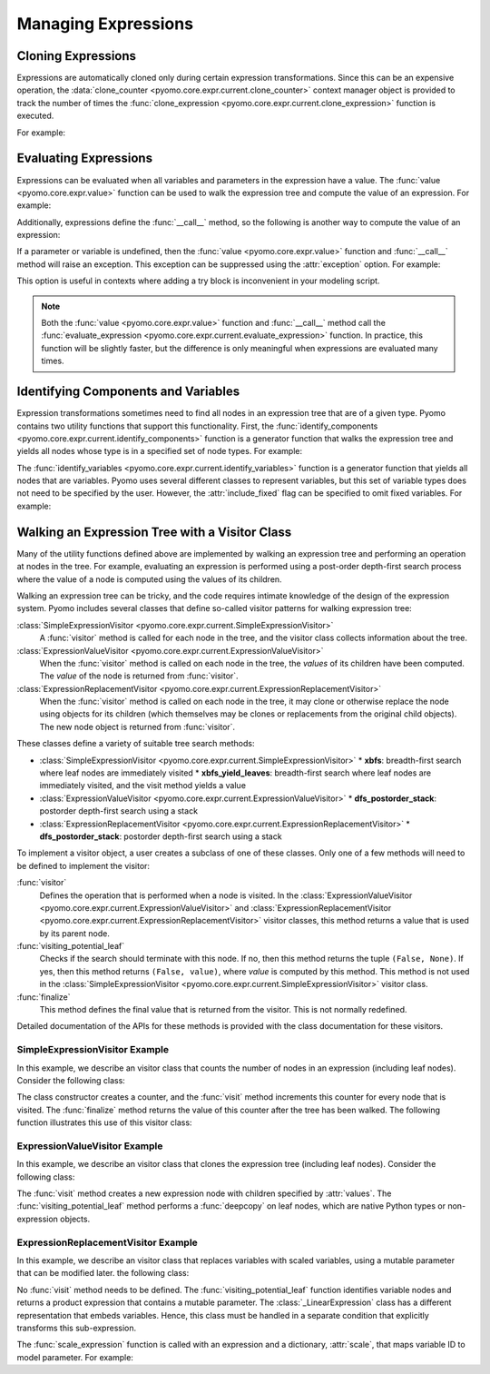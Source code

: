 .. |p| raw:: html

   <p />

Managing Expressions
====================

Cloning Expressions
-------------------

Expressions are automatically cloned only during certain expression
transformations.  Since this can be an expensive operation, the
:data:`clone_counter <pyomo.core.expr.current.clone_counter>` context
manager object is provided to track the number of times the
:func:`clone_expression <pyomo.core.expr.current.clone_expression>`
function is executed.

For example:

.. doctest::

    >>>from pyomo.environ import *
    >>>from pyomo.core.expr import current as EXPR

    >>>M = ConcreteModel()
    >>>M.x = Var()

    >>> with EXPR.current.clone_counter:
    >>>     start = pyomo.core.expr.current.clone_counter.count
    >>>     e1 = sin(M.x)
    >>>     e2 = e1.clone()
    >>>     total = pyomo.core.expr.current.clone_counter.count - start
    >>>     assert(total == 1)

Evaluating Expressions
----------------------

Expressions can be evaluated when all variables and parameters in
the expression have a value.  The :func:`value <pyomo.core.expr.value>`
function can be used to walk the expression tree and compute the
value of an expression.  For example:

.. doctest::

    >>>from pyomo.environ import *
    >>>import math

    >>>M = ConcreteModel()
    >>>M.x = Var()
    >>>M.x.value = math.pi/2.0
    >>>val = value(M.x)
    >>>assert(math.isclose(val,0.0))

Additionally, expressions define the :func:`__call__` method, so the
following is another way to compute the value of an expression:

.. doctest::

    >>>val = M.x()
    >>>assert(math.isclose(val,0.0))

If a parameter or variable is undefined, then the :func:`value <pyomo.core.expr.value>` function and :func:`__call__` method will raise an exception.  This 
exception can be suppressed using the :attr:`exception` option.  For example:

.. doctest::

    >>>from pyomo.environ import *
    >>>import math

    >>>M = ConcreteModel()
    >>>M.x = Var()
    >>>val = value(M.x, exception=False)
    >>>assert(val is None)

This option is useful in contexts where adding a try block is inconvenient 
in your modeling script.

.. note::

    Both the :func:`value <pyomo.core.expr.value>` function and
    :func:`__call__` method call the :func:`evaluate_expression
    <pyomo.core.expr.current.evaluate_expression>` function.  In
    practice, this function will be slightly faster, but the
    difference is only meaningful when expressions are evaluated
    many times.

Identifying Components and Variables
------------------------------------

Expression transformations sometimes need to find all nodes in an
expression tree that are of a given type.  Pyomo contains two utility
functions that support this functionality.  First, the
:func:`identify_components <pyomo.core.expr.current.identify_components>`
function is a generator function that walks the expression tree and yields all 
nodes whose type is in a specified set of node types.  For example:

.. doctest::

    >>>from pyomo.environ import *
    >>>from pyomo.core.expr import current as EXPR

    >>>M = ConcreteModel()
    >>>M.x = Var()
    >>>M.p = Param(mutable=True)

    >>>e = M.p+M.x
    >>>s = set([type(M.p)])
    >>>assert(list(EXPR.identify_components(e, s)), [M.p])

The :func:`identify_variables <pyomo.core.expr.current.identify_variables>`
function is a generator function that yields all nodes that are
variables.  Pyomo uses several different classes to represent variables,
but this set of variable types does not need to be specified by the user.
However, the :attr:`include_fixed` flag can be specified to omit fixed
variables.  For example:

.. doctest::

    >>>from pyomo.environ import *
    >>>from pyomo.core.expr import current as EXPR

    >>>M = ConcreteModel()
    >>>M.x = Var()
    >>>M.y = Var()

    >>>e = M.x+M.y
    >>>M.y.value = 1
    >>>M.y.fixed = True

    >>>assert(set(EXPR.identify_variables(e)), set([M.x, M.y]))
    >>>assert(set(EXPR.identify_variables(e, include_fixed=False)), set([M.x]))

Walking an Expression Tree with a Visitor Class
-----------------------------------------------

Many of the utility functions defined above are implemented by
walking an expression tree and performing an operation at nodes in
the tree.  For example, evaluating an expression is performed using
a post-order depth-first search process where the value of a node
is computed using the values of its children.

Walking an expression tree can be tricky, and the code requires intimate
knowledge of the design of the expression system.  Pyomo includes
several classes that define so-called visitor patterns for walking
expression tree:

:class:`SimpleExpressionVisitor <pyomo.core.expr.current.SimpleExpressionVisitor>`
    A :func:`visitor` method is called for each node in the tree,
    and the visitor class collects information about the tree.

:class:`ExpressionValueVisitor <pyomo.core.expr.current.ExpressionValueVisitor>`
    When the :func:`visitor` method is called on each node in the
    tree, the *values* of its children have been computed.  The
    *value* of the node is returned from :func:`visitor`.

:class:`ExpressionReplacementVisitor <pyomo.core.expr.current.ExpressionReplacementVisitor>`
    When the :func:`visitor` method is called on each node in the
    tree, it may clone or otherwise replace the node using objects
    for its children (which themselves may be clones or replacements
    from the original child objects).  The new node object is
    returned from :func:`visitor`.

These classes define a variety of suitable tree search methods:

* :class:`SimpleExpressionVisitor <pyomo.core.expr.current.SimpleExpressionVisitor>`
  * **xbfs**: breadth-first search where leaf nodes are immediately visited
  * **xbfs_yield_leaves**: breadth-first search where leaf nodes are immediately visited, and the visit method yields a value
* :class:`ExpressionValueVisitor <pyomo.core.expr.current.ExpressionValueVisitor>`
  * **dfs_postorder_stack**: postorder depth-first search using a stack
* :class:`ExpressionReplacementVisitor <pyomo.core.expr.current.ExpressionReplacementVisitor>`
  * **dfs_postorder_stack**: postorder depth-first search using a stack

To implement a visitor object, a user creates a subclass of one of these 
classes.  Only one of a few methods will need to be defined to
implement the visitor:

:func:`visitor`
    Defines the operation that is performed when a node is visited.  In
    the :class:`ExpressionValueVisitor <pyomo.core.expr.current.ExpressionValueVisitor>` and :class:`ExpressionReplacementVisitor <pyomo.core.expr.current.ExpressionReplacementVisitor>` visitor classes, this 
    method returns a value that is used by its parent node.

:func:`visiting_potential_leaf`
    Checks if the search should terminate with this node.  If no,
    then this method returns the tuple ``(False, None)``.  If yes,
    then this method returns ``(False, value)``, where *value* is
    computed by this method.  This method is not used in the
    :class:`SimpleExpressionVisitor
    <pyomo.core.expr.current.SimpleExpressionVisitor>` visitor
    class.

:func:`finalize`
    This method defines the final value that is returned from the 
    visitor.  This is not normally redefined.

Detailed documentation of the APIs for these methods is provided
with the class documentation for these visitors.

SimpleExpressionVisitor Example
~~~~~~~~~~~~~~~~~~~~~~~~~~~~~~~

In this example, we describe an visitor class that counts the number
of nodes in an expression (including leaf nodes).  Consider the following
class:

.. doctest::

    class SizeofVisitor(SimpleExpressionVisitor):

        def __init__(self):
            self.counter = 0

        def visit(self, node):
            self.counter += 1

        def finalize(self):
            return self.counter

The class constructor creates a counter, and the :func:`visit` method 
increments this counter for every node that is visited.  The :func:`finalize`
method returns the value of this counter after the tree has been walked.  The
following function illustrates this use of this visitor class:

.. doctest::

    def sizeof_expression(expr):
        #
        # Create the visitor object
        #
        visitor = SizeofVisitor()
        #
        # Compute the value using the :func:`xbfs` search method.
        #
        return visitor.xbfs(expr)


ExpressionValueVisitor Example
~~~~~~~~~~~~~~~~~~~~~~~~~~~~~~

In this example, we describe an visitor class that clones the
expression tree (including leaf nodes).  Consider the following
class:

.. doctest::

    class CloneVisitor(ExpressionValueVisitor):

        def __init__(self):
            self.memo = {'__block_scope__': { id(None): False }}

        def visit(self, node, values):
            #
            # Clone the interior node
            #
            return node._clone(tuple(values), self.memo)

        def visiting_potential_leaf(self, node):
            #
            # Clone leaf nodes in the expression tree
            #
            if node.__class__ in native_numeric_types or\
               node.__class__ not in pyomo5_expression_types:\
                return True, copy.deepcopy(node, self.memo)

            return False, None

The :func:`visit` method creates a new expression node with children
specified by :attr:`values`.  The :func:`visiting_potential_leaf`
method performs a :func:`deepcopy` on leaf nodes, which are native
Python types or non-expression objects.

.. doctest::

    def clone_expression(expr):
        #
        # Create the visitor object
        #
        visitor = CloneVisitor()
        #
        # Clone the expression using the :func:`dfs_postorder_stack` 
        # search method.
        #
        return visitor.dfs_postorder_stack(expr)


ExpressionReplacementVisitor Example
~~~~~~~~~~~~~~~~~~~~~~~~~~~~~~~~~~~~

In this example, we describe an visitor class that replaces
variables with scaled variables, using a mutable parameter that
can be modified later.  the following
class:

.. doctest::

    from pyomo.environ import *
    from pyomo.core.expr import current as EXPR

    class ScalingVisitor(EXPR.ExpressionReplacementVisitor):

        def __init__(self, scale):
            super(ScalingVisitor, self).__init__()
            self.scale = scale

        def visiting_potential_leaf(self, node):
            #
            # Clone leaf nodes in the expression tree
            #
            if node.__class__ in EXPR.pyomo5_variable_types:
                return True, self.scale[id(node)]*node

            if isinstance(node, EXPR._LinearExpression):
                node_ = copy.deepcopy(node)
                node_.constant = node.constant
                node_.linear_vars = copy.copy(node.linear_vars)
                node_.linear_coefs = []
                for i,v in enumerate(node.linear_vars):
                    node_.linear_coefs.append( node.linear_coefs[i]*self.scale[id(v)] )
                return True, node_

            return False, None

No :func:`visit` method needs to be defined.  The
:func:`visiting_potential_leaf` function identifies variable nodes
and returns a product expression that contains a mutable parameter.
The :class:`_LinearExpression` class has a different representation
that embeds variables.  Hence, this class must be handled 
in a separate condition that explicitly transforms this sub-expression.

.. doctest::

    def scale_expression(expr, scale):
        #
        # Create the visitor object
        #
        visitor = ScalingVisitor(scale)
        #
        # Scale the expression using the :func:`dfs_postorder_stack` 
        # search method.
        #
        return visitor.dfs_postorder_stack(expr)

The :func:`scale_expression` function is called with an expression and 
a dictionary, :attr:`scale`, that maps variable ID to model parameter.  For example:

.. doctest::

    M = ConcreteModel()
    M.x = Var(range(5))
    M.p = Param(range(5), mutable=True)

    scale={}
    for i in M.x:
      scale[id(M.x[i])] = M.p[i]

    e = Sum(M.x[i] for i in M.x)
    f = scale_expression(e,scale)
    print(f)
    # p[0]*x[0] + p[1]*x[1] + p[2]*x[2] + p[3]*x[3] + p[4]*x[4]

